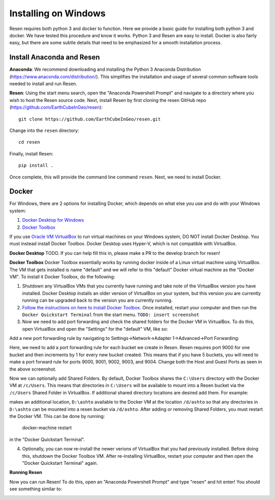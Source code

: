 Installing on Windows
*********************

Resen requires both python 3 and docker to function. Here we provide a basic guide for installing both python 3 and docker. We have tested this procedure and know it works. Python 3 and Resen are easy to install. Docker is also fairly easy, but there are some subtle details that need to be emphasized for a smooth installation process.

Install Anaconda and Resen
==========================

**Anaconda**:
We recommend downloading and installing the Python 3 Anaconda Distribution (https://www.anaconda.com/distribution/). This simplifies the installation and usage of several common software tools needed to install and run Resen.

**Resen**:
Using the start menu search, open the "Anaconda Powershell Prompt" and navigate to a directory where you wish to host the Resen source code. Next, install Resen by first cloning the resen GitHub repo (https://github.com/EarthCubeInGeo/resen)::

    git clone https://github.com/EarthCubeInGeo/resen.git

Change into the ``resen`` directory::

    cd resen

Finally, install Resen::

    pip install .

Once complete, this will provide the command line command ``resen``. Next, we need to install Docker.



Docker
======

For Windows, there are 2 options for installing Docker, which depends on what else you use and do with your Windows system::

1. `Docker Desktop for Windows <https://docs.docker.com/docker-for-windows/install/>`_

2. `Docker Toolbox <https://docs.docker.com/toolbox/toolbox_install_windows/>`_

If you use `Oracle VM VirtualBox <https://www.virtualbox.org/>`_ to run virtual machines on your Windows system, DO NOT install Docker Desktop. You must instead install Docker Toolbox. Docker Desktop uses Hyper-V, which is not compatible with VirtualBox.

**Docker Desktop**
TODO. If you can help fill this in, please make a PR to the develop branch for resen!

**Docker Toolbox**
Docker Toolbox essentially works by running docker inside of a Linux virtual machine using VirtualBox. The VM that gets installed is name "default" and we will refer to this "default" Docker virtual machine as the "Docker VM". To install it Docker Toolbox, do the following:

1. Shutdown any VirtualBox VMs that you currently have running and take note of the VirtualBox version you have installed. Docker Desktop installs an older version of VirtualBox on your system, but this version you are currently running can be upgraded back to the version you are currently running.

2. `Follow the instructions on here to install Docker Toolbox <https://docs.docker.com/toolbox/toolbox_install_windows/>`_. Once installed, restart your computer and then run the ``Docker Quickstart Terminal`` from the start menu. ``TODO: insert screenshot``

3. Now we need to add port forwarding and check the shared folders for the Docker VM in VirtualBox. To do this, open VirtualBox and open the "Settings" for the "default" VM, like so:

.. image:: images/vbox.png

Add a new port forwarding rule by navigating to Settings->Network->Adapter 1->Advanced->Port Forwarding:

.. image:: images/port_forward.png

Here, we need to add a port forwarding rule for each bucket we create in Resen. Resen requires port 9000 for one bucket and then increments by 1 for every new bucket created. This means that if you have 5 buckets, you will need to make a port forward rule for ports 9000, 9001, 9002, 9003, and 9004. Change both the Host and Guest Ports as seen in the above screenshot.

Now we can optionally add Shared Folders. By default, Docker Toolbox shares the ``C:\Users`` directory with the Docker VM at ``/c/Users``. This means that directories in ``C:\Users`` will be available to mount into a Resen bucket via the ``/c/Users`` Shared Folder in VirtualBox. If additional shared directory locations are desired add them. For example:

.. image:: images/shared_folder.png
.. image:: images/add_shared_folder.png

makes an additional location, ``D:\ashto`` available to the Docker VM at the location ``/d/ashto`` so that any directories in ``D:\ashto`` can be mounted into a resen bucket via ``/d/ashto``. After adding or removing Shared Folders, you must restart the Docker VM. This can be done by running:

	docker-machine restart

in the "Docker Quickstart Terminal".

4. Optionally, you can now re-install the newer verions of VirtualBox that you had previously installed. Before doing this, shutdown the Docker Toolbox VM. After re-installing VirtualBox, restart your computer and then open the "Docker Quickstart Terminal" again.

**Running Resen**

Now you can run Resen! To do this, open an "Anaconda Powershell Prompt" and type "resen" and hit enter! You should see something similar to:

.. image:: images/resen_cmd.png
